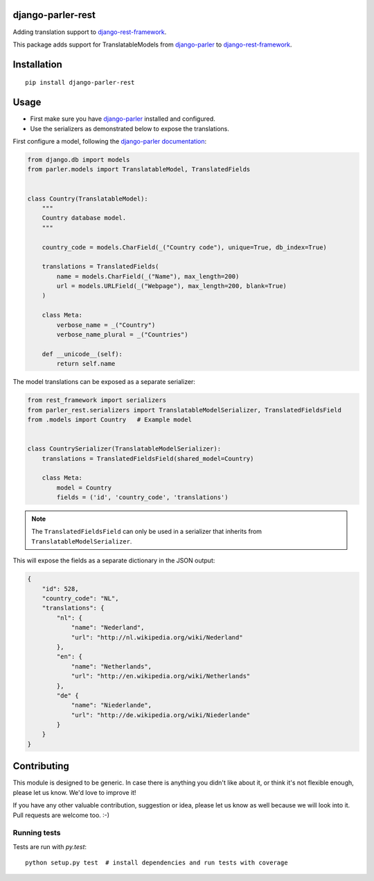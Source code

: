 django-parler-rest
==================

.. image:: https://travis-ci.org/django-parler/django-parler-rest.svg?branch=master
    :target: http://travis-ci.org/django-parler/django-parler-rest
.. image:: https://img.shields.io/pypi/v/django-parler-rest.svg
    :target: https://pypi.python.org/pypi/django-parler-rest/
.. image:: https://img.shields.io/pypi/l/django-parler-rest.svg
    :target: https://pypi.python.org/pypi/django-parler-rest/
.. image:: https://img.shields.io/codecov/c/github/django-parler/django-parler-rest/master.svg
    :target: https://codecov.io/github/django-parler/django-parler-rest?branch=master

Adding translation support to django-rest-framework_.

This package adds support for TranslatableModels from django-parler_ to django-rest-framework_.


Installation
============

::

    pip install django-parler-rest

Usage
=====

* First make sure you have django-parler_ installed and configured.
* Use the serializers as demonstrated below to expose the translations.

First configure a model, following the `django-parler documentation <https://django-parler.readthedocs.io/en/latest/>`_:

.. code-block:: python

    from django.db import models
    from parler.models import TranslatableModel, TranslatedFields


    class Country(TranslatableModel):
        """
        Country database model.
        """

        country_code = models.CharField(_("Country code"), unique=True, db_index=True)

        translations = TranslatedFields(
            name = models.CharField(_("Name"), max_length=200)
            url = models.URLField(_("Webpage"), max_length=200, blank=True)
        )

        class Meta:
            verbose_name = _("Country")
            verbose_name_plural = _("Countries")

        def __unicode__(self):
            return self.name


The model translations can be exposed as a separate serializer:

.. code-block:: python

    from rest_framework import serializers
    from parler_rest.serializers import TranslatableModelSerializer, TranslatedFieldsField
    from .models import Country   # Example model


    class CountrySerializer(TranslatableModelSerializer):
        translations = TranslatedFieldsField(shared_model=Country)

        class Meta:
            model = Country
            fields = ('id', 'country_code', 'translations')


.. note:: The ``TranslatedFieldsField`` can only be used in a serializer that inherits from ``TranslatableModelSerializer``.


This will expose the fields as a separate dictionary in the JSON output:

.. code-block:: application/json

    {
        "id": 528,
        "country_code": "NL",
        "translations": {
            "nl": {
                "name": "Nederland",
                "url": "http://nl.wikipedia.org/wiki/Nederland"
            },
            "en": {
                "name": "Netherlands",
                "url": "http://en.wikipedia.org/wiki/Netherlands"
            },
            "de" {
                "name": "Niederlande",
                "url": "http://de.wikipedia.org/wiki/Niederlande"
            }
        }
    }


Contributing
============

This module is designed to be generic. In case there is anything you didn't like about it,
or think it's not flexible enough, please let us know. We'd love to improve it!

If you have any other valuable contribution, suggestion or idea,
please let us know as well because we will look into it.
Pull requests are welcome too. :-)

Running tests
-------------

Tests are run with `py.test`::

    python setup.py test  # install dependencies and run tests with coverage


.. _django-parler: https://github.com/django-parler/django-parler
.. _django-rest-framework: http://www.django-rest-framework.org/
